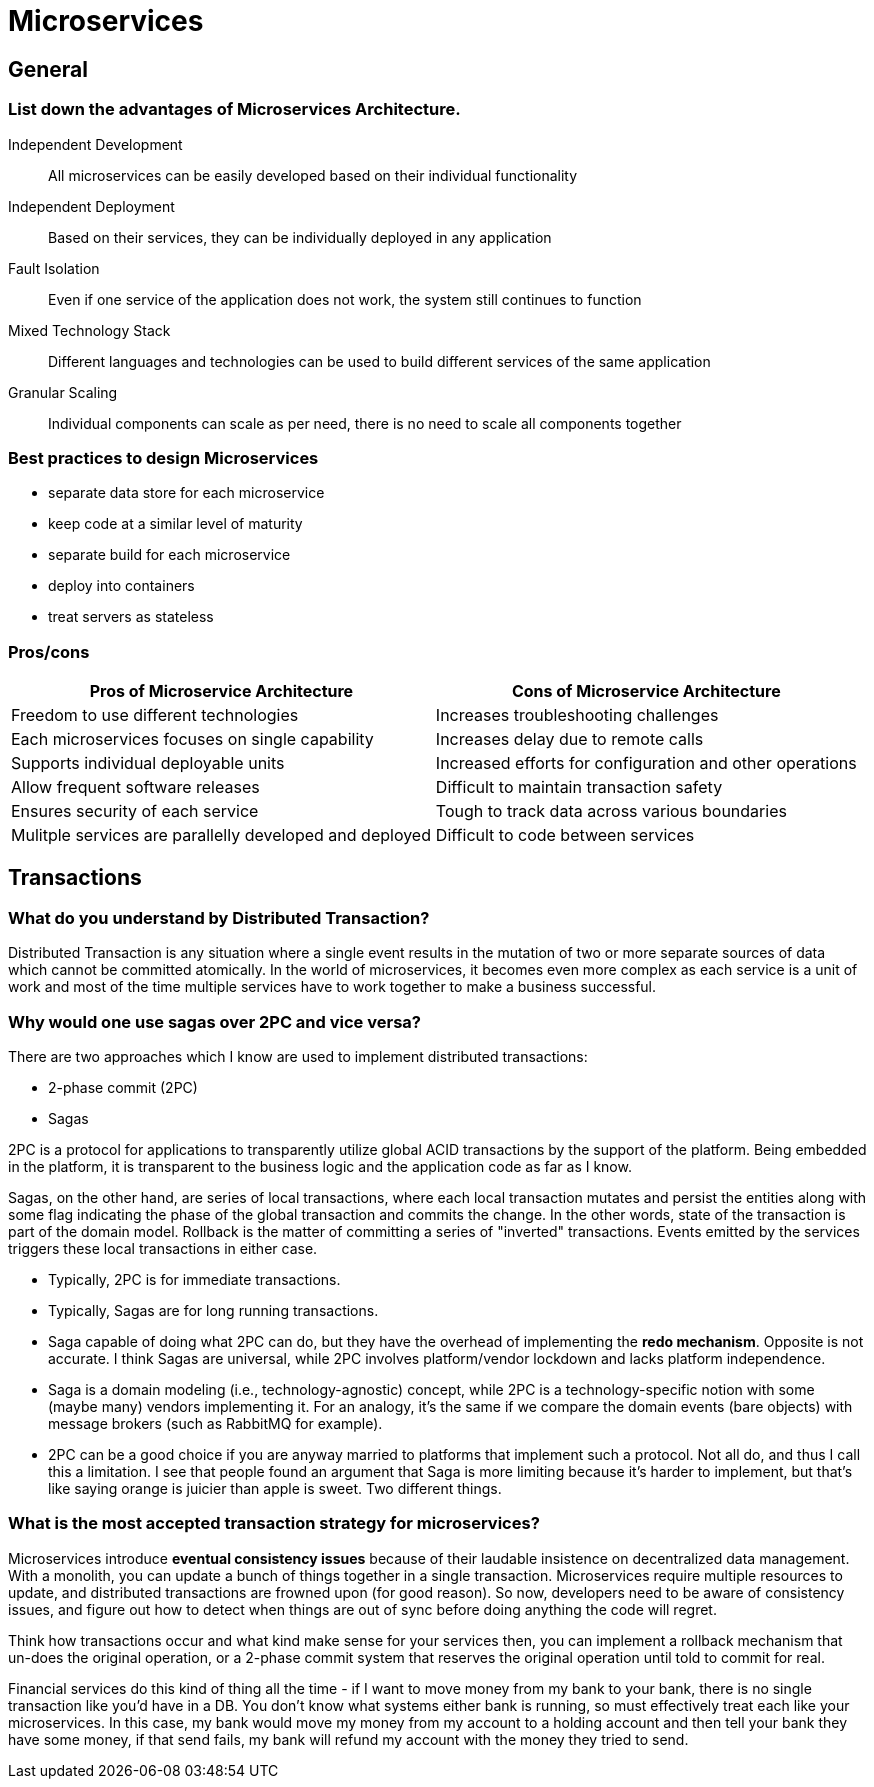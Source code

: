 = Microservices

== General

=== List down the advantages of Microservices Architecture.

Independent Development::	All microservices can be easily developed based on their individual functionality
Independent Deployment::	Based on their services, they can be individually deployed in any application
Fault Isolation::	Even if one service of the application does not work, the system still continues to function
Mixed Technology Stack::	Different languages and technologies can be used to build different services of the same application
Granular Scaling::	Individual components can scale as per need, there is no need to scale all components together

=== Best practices to design Microservices

* separate data store for each microservice
* keep code at a similar level of maturity
* separate build for each microservice
* deploy into containers
* treat servers as stateless

=== Pros/cons

|===
|Pros of Microservice Architecture |Cons of Microservice Architecture

|Freedom to use different technologies
|Increases troubleshooting challenges

|Each microservices focuses on single capability
|Increases delay due to remote calls

|Supports individual deployable units
|Increased efforts for configuration and other operations

|Allow frequent software releases
|Difficult to maintain transaction safety

|Ensures security of each service
|Tough to track data across various boundaries

|Mulitple services are parallelly developed and deployed
|Difficult to code between services

|===


== Transactions

=== What do you understand by Distributed Transaction?
Distributed Transaction is any situation where a single event results in the mutation of two or more separate sources of data which cannot be committed atomically. In the world of microservices, it becomes even more complex as each service is a unit of work and most of the time multiple services have to work together to make a business successful.

=== Why would one use sagas over 2PC and vice versa?

There are two approaches which I know are used to implement distributed transactions:

* 2-phase commit (2PC)
* Sagas

2PC is a protocol for applications to transparently utilize global ACID transactions by the support of the platform. Being embedded in the platform, it is transparent to the business logic and the application code as far as I know.

Sagas, on the other hand, are series of local transactions, where each local transaction mutates and persist the entities along with some flag indicating the phase of the global transaction and commits the change. In the other words, state of the transaction is part of the domain model. Rollback is the matter of committing a series of "inverted" transactions. Events emitted by the services triggers these local transactions in either case.

* Typically, 2PC is for immediate transactions.
* Typically, Sagas are for long running transactions.

* Saga capable of doing what 2PC can do, but they have the overhead of implementing the *redo mechanism*. Opposite is not accurate. I think Sagas are universal, while 2PC involves platform/vendor lockdown and lacks platform independence.

* Saga is a domain modeling (i.e., technology-agnostic) concept, while 2PC is a technology-specific notion with some (maybe many) vendors implementing it. For an analogy, it's the same if we compare the domain events (bare objects) with message brokers (such as RabbitMQ for example).

* 2PC can be a good choice if you are anyway married to platforms that implement such a protocol. Not all do, and thus I call this a limitation. I see that people found an argument that Saga is more limiting because it's harder to implement, but that's like saying orange is juicier than apple is sweet. Two different things.

=== What is the most accepted transaction strategy for microservices?

Microservices introduce *eventual consistency issues* because of their laudable insistence on decentralized data management. With a monolith, you can update a bunch of things together in a single transaction. Microservices require multiple resources to update, and distributed transactions are frowned upon (for good reason). So now, developers need to be aware of consistency issues, and figure out how to detect when things are out of sync before doing anything the code will regret.

Think how transactions occur and what kind make sense for your services then, you can implement a rollback mechanism that un-does the original operation, or a 2-phase commit system that reserves the original operation until told to commit for real.

Financial services do this kind of thing all the time - if I want to move money from my bank to your bank, there is no single transaction like you'd have in a DB. You don't know what systems either bank is running, so must effectively treat each like your microservices. In this case, my bank would move my money from my account to a holding account and then tell your bank they have some money, if that send fails, my bank will refund my account with the money they tried to send.





